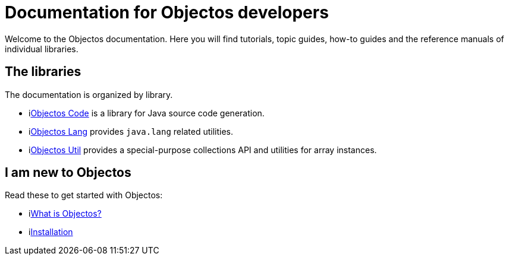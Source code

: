 = Documentation for Objectos developers
:toc-title: Home

Welcome to the Objectos documentation.
Here you will find tutorials, topic guides, how-to guides and the reference manuals of individual libraries.

== The libraries

The documentation is organized by library.

* ilink:objectos-code/index[Objectos Code] is a library for Java source code generation.
* ilink:objectos-lang/index[Objectos Lang] provides `java.lang` related utilities.
* ilink:objectos-util/index[Objectos Util] provides a special-purpose collections API and utilities for array instances.

== I am new to Objectos

Read these to get started with Objectos:

* ilink:intro/overview[What is Objectos?]
* ilink:intro/install[Installation]